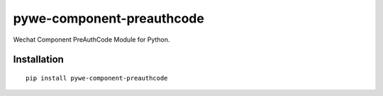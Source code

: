 ==========================
pywe-component-preauthcode
==========================

Wechat Component PreAuthCode Module for Python.

Installation
============

::

    pip install pywe-component-preauthcode

